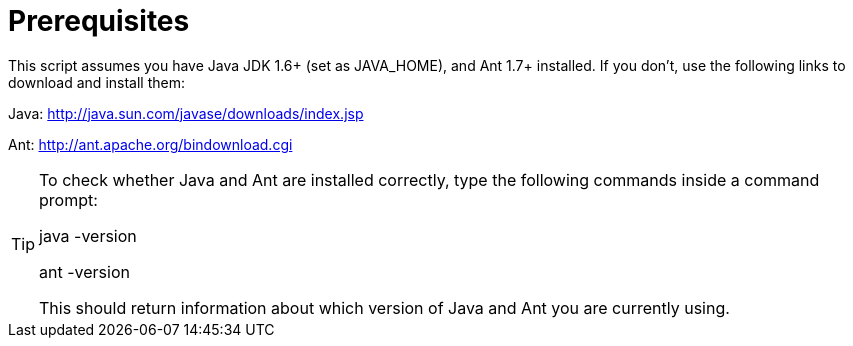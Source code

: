 = Prerequisites


This script assumes you have Java JDK 1.6+ (set as JAVA_HOME), and Ant 1.7+ installed.
If you don't, use the following links to download and install them:

Java: http://java.sun.com/javase/downloads/index.jsp

Ant: http://ant.apache.org/bindownload.cgi

[TIP]
====
To check whether Java and Ant are installed correctly, type the following commands inside a command prompt:

java -version

ant -version

This should return information about which version of Java and Ant you are currently using.
====
